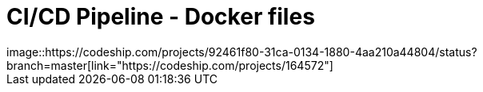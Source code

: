 = CI/CD Pipeline - Docker files
image::https://codeship.com/projects/92461f80-31ca-0134-1880-4aa210a44804/status?branch=master[link="https://codeship.com/projects/164572"]
